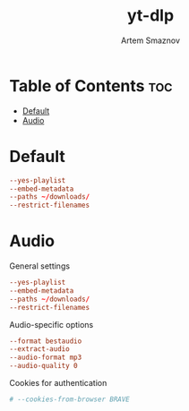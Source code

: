 #+title:       yt-dlp
#+author:      Artem Smaznov
#+description: Download videos from youtube.com or other video platforms
#+startup:     overview
#+property:    header-args :tangle config
#+auto_tangle: t

* Table of Contents :toc:
- [[#default][Default]]
- [[#audio][Audio]]

* Default
#+begin_src conf
--yes-playlist
--embed-metadata
--paths ~/downloads/
--restrict-filenames
#+end_src

* Audio
:PROPERTIES:
:header-args: :tangle audio.conf
:END:
General settings
#+begin_src conf
--yes-playlist
--embed-metadata
--paths ~/downloads/
--restrict-filenames
#+end_src

Audio-specific options
#+begin_src conf
--format bestaudio
--extract-audio
--audio-format mp3
--audio-quality 0
#+end_src

Cookies for authentication
#+begin_src conf
# --cookies-from-browser BRAVE
#+end_src
